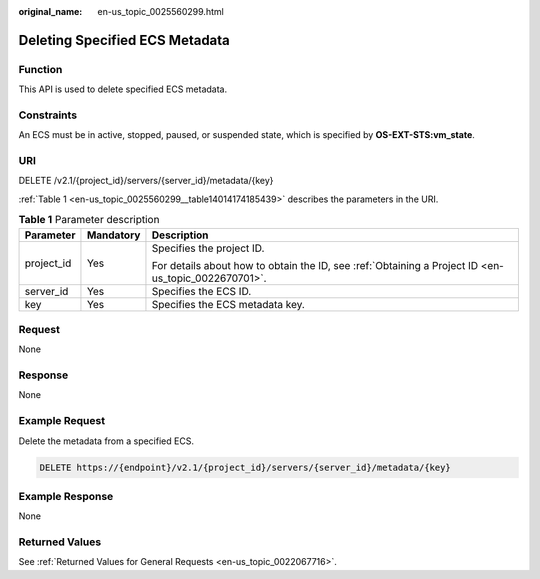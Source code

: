 :original_name: en-us_topic_0025560299.html

.. _en-us_topic_0025560299:

Deleting Specified ECS Metadata
===============================

Function
--------

This API is used to delete specified ECS metadata.

Constraints
-----------

An ECS must be in active, stopped, paused, or suspended state, which is specified by **OS-EXT-STS:vm_state**.

URI
---

DELETE /v2.1/{project_id}/servers/{server_id}/metadata/{key}

:ref:`Table 1 <en-us_topic_0025560299__table14014174185439>` describes the parameters in the URI.

.. _en-us_topic_0025560299__table14014174185439:

.. table:: **Table 1** Parameter description

   +-----------------------+-----------------------+-----------------------------------------------------------------------------------------------------+
   | Parameter             | Mandatory             | Description                                                                                         |
   +=======================+=======================+=====================================================================================================+
   | project_id            | Yes                   | Specifies the project ID.                                                                           |
   |                       |                       |                                                                                                     |
   |                       |                       | For details about how to obtain the ID, see :ref:`Obtaining a Project ID <en-us_topic_0022670701>`. |
   +-----------------------+-----------------------+-----------------------------------------------------------------------------------------------------+
   | server_id             | Yes                   | Specifies the ECS ID.                                                                               |
   +-----------------------+-----------------------+-----------------------------------------------------------------------------------------------------+
   | key                   | Yes                   | Specifies the ECS metadata key.                                                                     |
   +-----------------------+-----------------------+-----------------------------------------------------------------------------------------------------+

Request
-------

None

Response
--------

None

Example Request
---------------

Delete the metadata from a specified ECS.

.. code-block:: text

   DELETE https://{endpoint}/v2.1/{project_id}/servers/{server_id}/metadata/{key}

Example Response
----------------

None

Returned Values
---------------

See :ref:`Returned Values for General Requests <en-us_topic_0022067716>`.
